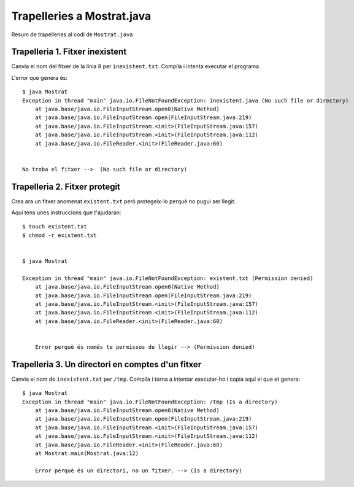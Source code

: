 ===========================
Trapelleries a Mostrat.java
===========================

Resum de trapelleries al codi de ``Mostrat.java``


Trapelleria 1. Fitxer inexistent
================================

Canvia el nom del fitxer de la línia 8 per ``inexistent.txt``. Compila
i intenta executar el programa.

L'error que genera és: ::

    $ java Mostrat
    Exception in thread "main" java.io.FileNotFoundException: inexistent.java (No such file or directory)
	at java.base/java.io.FileInputStream.open0(Native Method)
	at java.base/java.io.FileInputStream.open(FileInputStream.java:219)
	at java.base/java.io.FileInputStream.<init>(FileInputStream.java:157)
	at java.base/java.io.FileInputStream.<init>(FileInputStream.java:112)
	at java.base/java.io.FileReader.<init>(FileReader.java:60)

    
    No troba el fitxer -->  (No such file or directory)
 
Trapelleria 2. Fitxer protegit
==============================

Crea ara un fitxer anomenat ``existent.txt`` però protegeix-lo perquè
no pugui ser llegit.

Aquí tens unes instruccions que t'ajudaran: ::

    $ touch existent.txt
    $ chmod -r existent.txt


    $ java Mostrat
    
    Exception in thread "main" java.io.FileNotFoundException: existent.txt (Permission denied)
	at java.base/java.io.FileInputStream.open0(Native Method)
	at java.base/java.io.FileInputStream.open(FileInputStream.java:219)
	at java.base/java.io.FileInputStream.<init>(FileInputStream.java:157)
	at java.base/java.io.FileInputStream.<init>(FileInputStream.java:112)
	at java.base/java.io.FileReader.<init>(FileReader.java:60)

	
	Error perquè és només te permissos de llegir --> (Permission denied) 


Trapelleria 3. Un directori en comptes d'un fitxer
==================================================

Canvia el nom de ``inexistent.txt`` per ``/tmp``. Compila i torna a
intentar executar-ho i copia aquí el que et genera: ::

    $ java Mostrat
    Exception in thread "main" java.io.FileNotFoundException: /tmp (Is a directory)
	at java.base/java.io.FileInputStream.open0(Native Method)
	at java.base/java.io.FileInputStream.open(FileInputStream.java:219)
	at java.base/java.io.FileInputStream.<init>(FileInputStream.java:157)
	at java.base/java.io.FileInputStream.<init>(FileInputStream.java:112)
	at java.base/java.io.FileReader.<init>(FileReader.java:60)
	at Mostrat.main(Mostrat.java:12)
	
	Error perquè és un directori, no un fitxer. --> (Is a directory)
 
